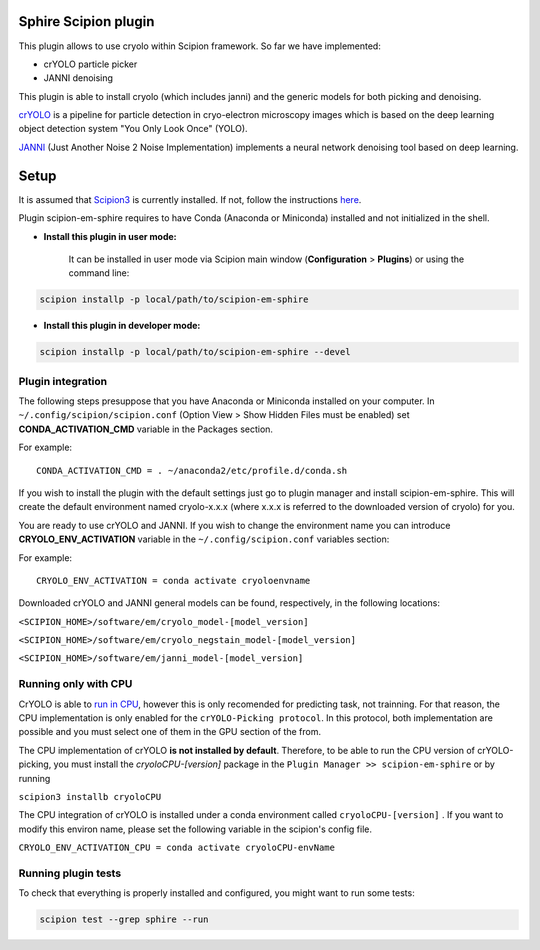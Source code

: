 Sphire Scipion plugin
=====================

This plugin allows to use cryolo within Scipion framework.
So far we have implemented:

- crYOLO particle picker
- JANNI denoising

This plugin is able to install cryolo (which includes janni) and the generic models for both picking
and denoising.

`crYOLO`_ is a pipeline for particle detection in cryo-electron
microscopy images which is based on the deep learning object detection system "You Only Look Once" (YOLO).

`JANNI`_ (Just Another Noise 2 Noise Implementation) implements a neural network denoising tool based on
deep learning.

Setup
=====

It is assumed that `Scipion3`_ is currently installed. If not, follow the instructions `here`_.

Plugin scipion-em-sphire requires to have Conda (Anaconda or Miniconda) installed and not initialized in
the shell.

- **Install this plugin in user mode:**

    It can be installed in user mode via Scipion main window (**Configuration** >
    **Plugins**) or using the command line:

.. code-block::

    scipion installp -p local/path/to/scipion-em-sphire

- **Install this plugin in developer mode:**

.. code-block::

    scipion installp -p local/path/to/scipion-em-sphire --devel


Plugin integration
------------------

The following steps presuppose that you have Anaconda or Miniconda installed on
your computer.
In ``~/.config/scipion/scipion.conf`` (Option View > Show Hidden Files must be enabled) set
**CONDA_ACTIVATION_CMD** variable in the Packages section.

For example:

::

 CONDA_ACTIVATION_CMD = . ~/anaconda2/etc/profile.d/conda.sh

If you wish to install the plugin with the default settings just go to plugin
manager and install scipion-em-sphire. This will create the default environment
named cryolo-x.x.x (where x.x.x is referred to the downloaded version of cryolo) for you.

You are ready to use crYOLO and JANNI.
If you wish to change the environment name you can introduce
**CRYOLO_ENV_ACTIVATION** variable in the ``~/.config/scipion.conf`` variables section:

For example:
::

 CRYOLO_ENV_ACTIVATION = conda activate cryoloenvname

Downloaded crYOLO and JANNI general models can be found, respectively, in the following locations:

``<SCIPION_HOME>/software/em/cryolo_model-[model_version]``

``<SCIPION_HOME>/software/em/cryolo_negstain_model-[model_version]``

``<SCIPION_HOME>/software/em/janni_model-[model_version]``

Running only with CPU
---------------------
CrYOLO is able to `run in CPU <http://sphire.mpg.de/wiki/doku.php?id=downloads:cryolo_1&redirect=1#run_it_on_the_cpu>`_, however this is only recomended for predicting task, not trainning. For that reason, the CPU implementation is only enabled for the ``crYOLO-Picking protocol``. In this protocol, both implementation are possible and you must select one of them in the GPU section of the from.

The CPU implementation of crYOLO **is not installed by default**. Therefore, to be able to run the CPU version of crYOLO-picking, you must install the `cryoloCPU-[version]` package in the ``Plugin Manager >> scipion-em-sphire`` or by running

``scipion3 installb cryoloCPU``

The CPU integration of crYOLO is installed under a conda environment called ``cryoloCPU-[version]`` . If you want to modify this environ name, please set the following variable in the scipion's config file.

``CRYOLO_ENV_ACTIVATION_CPU = conda activate cryoloCPU-envName``

Running plugin tests
--------------------
To check that everything is properly installed and configured, you might want
to run some tests:

.. code-block::

   scipion test --grep sphire --run
   
   
.. _crYOLO: https://cryolo.readthedocs.io/en/latest/

.. _JANNI: https://sphire.mpg.de/wiki/doku.php?id=janni

.. _Scipion3: http://scipion.i2pc.es/

.. _here: https://scipion-em.github.io/docs/docs/scipion-modes/how-to-install.html

.. _install: https://scipion-em.github.io/docs/release-3.0.0/docs/scipion-modes/install-from-sources#step-4-installing-xmipp3-and-other-em-plugins

.. _GitHub: https://scipion-em.github.io/docs/docs/scipion-modes/install-from-sources#from-github
   
